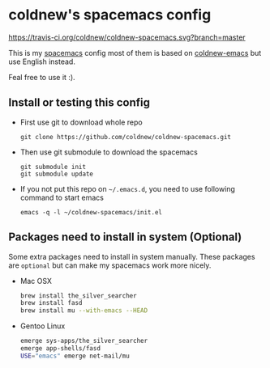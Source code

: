 

* coldnew's spacemacs config

#+ATTRL_TML: alt="Build Status"
[[https://travis-ci.org/coldnew/coldnew-spacemacs][https://travis-ci.org/coldnew/coldnew-spacemacs.svg?branch=master]]

This is my [[https://github.com/syl20bnr/spacemacs][spacemacs]] config most of them is based on [[https://github.com/coldnew/coldnew-emacs][coldnew-emacs]] but
use English instead.

Feal free to use it :).

** Install or testing this config

- First use git to download whole repo

  : git clone https://github.com/coldnew/coldnew-spacemacs.git

- Then use git submodule to download the spacemacs

  : git submodule init
  : git submodule update

- If you not put this repo on =~/.emacs.d=, you need to use following
  command to start emacs

  : emacs -q -l ~/coldnew-spacemacs/init.el

** Packages need to install in system (Optional)

Some extra packages need to install in system manually. These packages
are =optional= but can make my spacemacs work more nicely.

- Mac OSX

  #+BEGIN_SRC sh
    brew install the_silver_searcher
    brew install fasd
    brew install mu --with-emacs --HEAD
  #+END_SRC


- Gentoo Linux

  #+BEGIN_SRC sh
    emerge sys-apps/the_silver_searcher
    emerge app-shells/fasd
    USE="emacs" emerge net-mail/mu
  #+END_SRC
